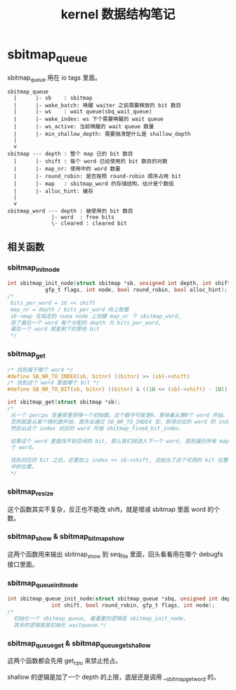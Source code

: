 #+TITLE: kernel 数据结构笔记
* sbitmap_queue
sbitmap_queue 用在 io tags 里面。
#+BEGIN_SRC
  sbitmap_queue
    |      |- sb    : sbitmap
    |      |- wake_batch: 唤醒 waiter 之前需要释放的 bit 数目
    |      |- ws    : wait queue(sbq_wait_queue)
    |      |- wake_index: ws 下个需要唤醒的 wait queue
    |      |- ws_active: 当前唤醒的 wait queue 数量
    |      |- min_shallow_depth: 需要搞清楚什么是 shallow_depth
    |
    v
  sbitmap --- depth : 整个 map 已的 bit 数目
    |      |- shift : 每个 word 已经使用的 bit 数目的对数
    |      |- map_nr: 使用中的 word 数量
    |      |- round_robin: 是否按照 round-robin 顺序占用 bit
    |      |- map   : sbitmap_word 的存储结构，估计是个数组
    |      |- alloc_hint: 缓存
    |
    v
  sbitmap_word --- depth : 被使用的 bit 数目
                |- word  : free bits
                \- cleared : cleared bit
#+END_SRC
** 相关函数
*** sbitmap_init_node
#+BEGIN_SRC c
  int sbitmap_init_node(struct sbitmap *sb, unsigned int depth, int shift,
		      gfp_t flags, int node, bool round_robin, bool alloc_hint);
  /*
   bits_per_word = 1U << shift
   map_nr = depth / bits_per_word 向上取整
   sb->map 在指定的 numa node 上创建 map_nr 个 sbitmap_word,
   除了最后一个 word 每个分配的 depth 为 bits_per_word,
   最后一个 word 就是剩下的那些 bit
   */
#+END_SRC
*** sbitmap_get
#+BEGIN_SRC c
  /* 找到属于哪个 word */
  #define SB_NR_TO_INDEX(sb, bitnr) ((bitnr) >> (sb)->shift)
  /* 找到这个 word 里面哪个 bit */
  #define SB_NR_TO_BIT(sb, bitnr) ((bitnr) & ((1U << (sb)->shift) - 1U))

  int sbitmap_get(struct sbitmap *sb);
  /*
   从一个 percpu 变量那里获得一个初始数，这个数字可能是0，意味着从第0个 word 开始。
   否则就是从某个随机数开始，首先会通过 SB_NR_TO_INDEX 宏，获得对应的 word 的 index，
   然后从这个 index 对应的 word 开始 sbitmap_fined_bit_index.

   如果这个 word 里面找不到空闲的 bit, 那么我们就进入下一个 word, 直到遍历所有 map_nr
   个 word。

   找到对应的 bit 之后，还要加上 index << sb->shift, 这给出了这个可用的 bit 在整个 sbitmap
   中的位置。
   */
#+END_SRC
*** sbitmap_resize
这个函数其实不复杂，反正也不能改 shift，就是增减 sbitmap 里面 word 的个数。
*** sbitmap_show & sbitmap_bitmap_show
这两个函数用来输出 sbitmap_show 到 seq_file 里面，回头看看用在哪个 debugfs 接口里面。
*** sbitmap_queue_init_node
#+BEGIN_SRC c
  int sbitmap_queue_init_node(struct sbitmap_queue *sbq, unsigned int depth,
			    int shift, bool round_robin, gfp_t flags, int node);
  /*
    初始化一个 sbitmap_queue, 最重要的逻辑是 sbitmap_init_node，
    其余的逻辑就是初始化 waitqueue.*/
#+END_SRC
*** sbitmap_queue_get & sbitmap_queue_get_shallow
这两个函数都会先用 get_cpu 来禁止抢占。

shallow 的逻辑是加了一个 depth 的上限，底层还是调用 __sbitmap_get_word 的。
